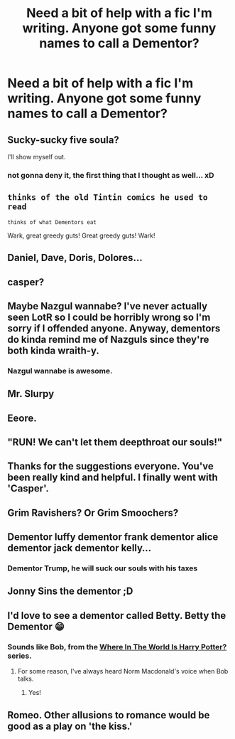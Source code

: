 #+TITLE: Need a bit of help with a fic I'm writing. Anyone got some funny names to call a Dementor?

* Need a bit of help with a fic I'm writing. Anyone got some funny names to call a Dementor?
:PROPERTIES:
:Score: 3
:DateUnix: 1476999136.0
:DateShort: 2016-Oct-21
:FlairText: Discussion
:END:

** Sucky-sucky five soula?

I'll show myself out.
:PROPERTIES:
:Author: T0lias
:Score: 8
:DateUnix: 1477001053.0
:DateShort: 2016-Oct-21
:END:

*** not gonna deny it, the first thing that I thought as well... xD
:PROPERTIES:
:Author: ProfionCap
:Score: 2
:DateUnix: 1477011950.0
:DateShort: 2016-Oct-21
:END:


** ~thinks of the old Tintin comics he used to read~

~thinks of what Dementors eat~

Wark, great greedy guts! Great greedy guts! Wark!
:PROPERTIES:
:Author: Avaday_Daydream
:Score: 3
:DateUnix: 1476999724.0
:DateShort: 2016-Oct-21
:END:


** Daniel, Dave, Doris, Dolores...
:PROPERTIES:
:Author: Ch1pp
:Score: 3
:DateUnix: 1477001524.0
:DateShort: 2016-Oct-21
:END:


** casper?
:PROPERTIES:
:Author: sfjoellen
:Score: 3
:DateUnix: 1477026552.0
:DateShort: 2016-Oct-21
:END:


** Maybe Nazgul wannabe? I've never actually seen LotR so I could be horribly wrong so I'm sorry if I offended anyone. Anyway, dementors do kinda remind me of Nazguls since they're both kinda wraith-y.
:PROPERTIES:
:Author: Raishuu
:Score: 4
:DateUnix: 1477019273.0
:DateShort: 2016-Oct-21
:END:

*** Nazgul wannabe is awesome.
:PROPERTIES:
:Author: desemmet
:Score: 1
:DateUnix: 1477099931.0
:DateShort: 2016-Oct-22
:END:


** Mr. Slurpy
:PROPERTIES:
:Author: blueocean43
:Score: 3
:DateUnix: 1477005030.0
:DateShort: 2016-Oct-21
:END:


** Eeore.
:PROPERTIES:
:Author: Averant
:Score: 1
:DateUnix: 1477006367.0
:DateShort: 2016-Oct-21
:END:


** "RUN! We can't let them deepthroat our souls!"
:PROPERTIES:
:Author: DevoidOfVoid
:Score: 1
:DateUnix: 1477021209.0
:DateShort: 2016-Oct-21
:END:


** Thanks for the suggestions everyone. You've been really kind and helpful. I finally went with 'Casper'.
:PROPERTIES:
:Score: 1
:DateUnix: 1477041581.0
:DateShort: 2016-Oct-21
:END:


** Grim Ravishers? Or Grim Smoochers?
:PROPERTIES:
:Author: Avaday_Daydream
:Score: 1
:DateUnix: 1477044268.0
:DateShort: 2016-Oct-21
:END:


** Dementor luffy dementor frank dementor alice dementor jack dementor kelly...
:PROPERTIES:
:Author: SleepyGuy12
:Score: 1
:DateUnix: 1477053532.0
:DateShort: 2016-Oct-21
:END:

*** Dementor Trump, he will suck our souls with his taxes
:PROPERTIES:
:Author: Archimand
:Score: 1
:DateUnix: 1477097986.0
:DateShort: 2016-Oct-22
:END:


** Jonny Sins the dementor ;D
:PROPERTIES:
:Author: SleepyGuy12
:Score: 1
:DateUnix: 1477226365.0
:DateShort: 2016-Oct-23
:END:


** I'd love to see a dementor called Betty. Betty the Dementor 😁
:PROPERTIES:
:Author: LeLapinBlanc
:Score: 1
:DateUnix: 1477000750.0
:DateShort: 2016-Oct-21
:END:

*** Sounds like Bob, from the [[/spoiler][Where In The World Is Harry Potter?]] series.
:PROPERTIES:
:Author: Clegko
:Score: 3
:DateUnix: 1477018984.0
:DateShort: 2016-Oct-21
:END:

**** For some reason, I've always heard Norm Macdonald's voice when Bob talks.
:PROPERTIES:
:Author: xljj42
:Score: 3
:DateUnix: 1477071594.0
:DateShort: 2016-Oct-21
:END:

***** Yes!
:PROPERTIES:
:Author: Clegko
:Score: 2
:DateUnix: 1477074227.0
:DateShort: 2016-Oct-21
:END:


** Romeo. Other allusions to romance would be good as a play on 'the kiss.'
:PROPERTIES:
:Author: A_Rabid_Pie
:Score: 1
:DateUnix: 1477015784.0
:DateShort: 2016-Oct-21
:END:
